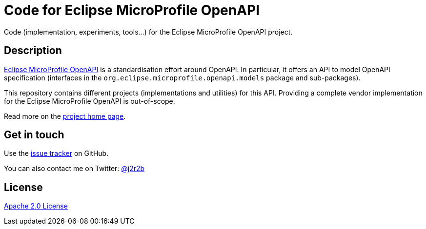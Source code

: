 //tag::vardef[]
:gh-repo-owner: jmini
:gh-repo-name: empoa
:project-name: Code for Eclipse MicroProfile OpenAPI
:branch: master
:twitter-handle: j2r2b
:license: http://www.apache.org/licenses/LICENSE-2.0
:license-name: Apache 2.0 License

:git-repository: {gh-repo-owner}/{gh-repo-name}
:homepage: https://{gh-repo-owner}.github.io/{gh-repo-name}/
:issues: https://github.com/{git-repository}/issues
//end::vardef[]

//tag::header[]
= {project-name}
Code (implementation, experiments, tools...) for the Eclipse MicroProfile OpenAPI project.
//end::header[]

//tag::description[]
== Description
link:http://github.com/eclipse/microprofile-open-api[Eclipse MicroProfile OpenAPI] is a standardisation effort around OpenAPI.
In particular, it offers an API to model OpenAPI specification (interfaces in the `org.eclipse.microprofile.openapi.models` package and sub-packages).

This repository contains different projects (implementations and utilities) for this API.
Providing a complete vendor implementation for the Eclipse MicroProfile OpenAPI is out-of-scope.

//end::description[]
Read more on the link:{homepage}[project home page].

//tag::contact-section[]
== Get in touch

Use the link:{issues}[issue tracker] on GitHub.

You can also contact me on Twitter: link:https://twitter.com/{twitter-handle}[@{twitter-handle}]
//end::contact-section[]

//tag::license-section[]
== License

link:{license}[{license-name}]
//end::license-section[]
